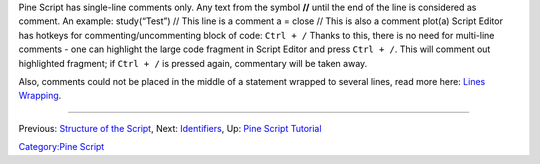 .. raw:: mediawiki

   {{Languages}}

Pine Script has single-line comments only. Any text from the symbol
**//** until the end of the line is considered as comment. An example:
study(“Test”) // This line is a comment a = close // This is also a
comment plot(a) Script Editor has hotkeys for commenting/uncommenting
block of code: ``Ctrl + /`` Thanks to this, there is no need for
multi-line comments - one can highlight the large code fragment in
Script Editor and press ``Ctrl + /``. This will comment out highlighted
fragment; if ``Ctrl + /`` is pressed again, commentary will be taken
away.

Also, comments could not be placed in the middle of a statement wrapped
to several lines, read more here: `Lines Wrapping <Lines_Wrapping>`__.

--------------

Previous: `Structure of the Script <Structure_of_the_Script>`__, Next:
`Identifiers <Identifiers>`__, Up: `Pine Script
Tutorial <Pine_Script_Tutorial>`__

`Category:Pine Script <Category:Pine_Script>`__
